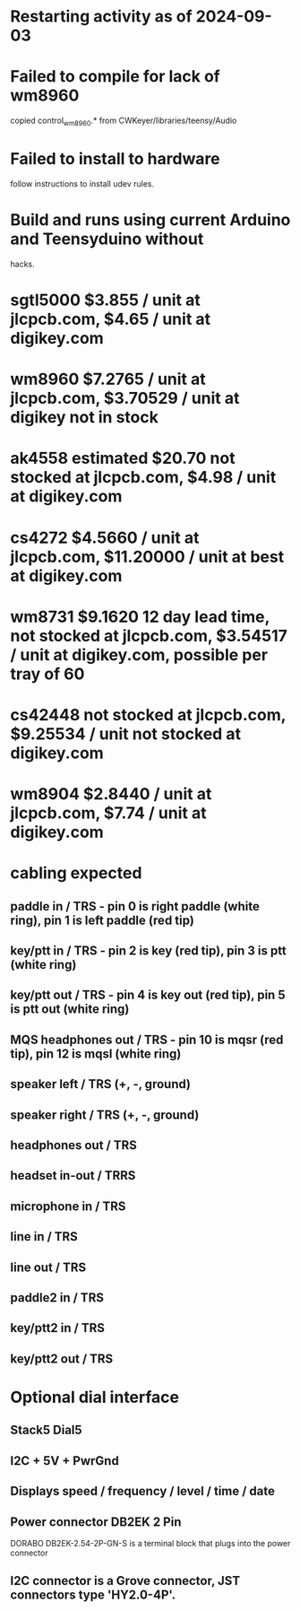 * Restarting activity as of 2024-09-03
* Failed to compile for lack of wm8960
  copied control_wm8960.* from CWKeyer/libraries/teensy/Audio
* Failed to install to hardware
  follow instructions to install udev rules.
* Build and runs using current Arduino and Teensyduino without
  hacks.
* sgtl5000 $3.855 / unit at jlcpcb.com, $4.65 / unit at digikey.com
* wm8960 $7.2765 / unit at jlcpcb.com, $3.70529 / unit at digikey not in stock
* ak4558 estimated $20.70 not stocked at jlcpcb.com, $4.98 / unit at digikey.com
* cs4272 $4.5660 / unit at jlcpcb.com, $11.20000 / unit at best at digikey.com
* wm8731 $9.1620 12 day lead time, not stocked at jlcpcb.com, $3.54517 / unit at digikey.com, possible per tray of 60
* cs42448 not stocked at jlcpcb.com, $9.25534 / unit not stocked at digikey.com
* wm8904 $2.8440 / unit at jlcpcb.com, $7.74 / unit at digikey.com
* cabling expected
** paddle in / TRS - pin 0 is right paddle (white ring), pin 1 is left paddle (red tip)
** key/ptt in / TRS - pin 2 is key (red tip), pin 3 is ptt (white ring)
** key/ptt out / TRS - pin 4 is key out (red tip), pin 5 is ptt out (white ring)
** MQS headphones out / TRS - pin 10 is mqsr (red tip), pin 12 is mqsl (white ring)
** speaker left / TRS (+, -, ground)
** speaker right / TRS (+, -, ground)
** headphones out / TRS
** headset in-out / TRRS
** microphone in / TRS
** line in / TRS
** line out / TRS
** paddle2 in / TRS
** key/ptt2 in / TRS
** key/ptt2 out / TRS
* Optional dial interface
** Stack5 Dial5
** I2C + 5V + PwrGnd
** Displays speed / frequency / level / time / date
** Power connector DB2EK 2 Pin
   DORABO DB2EK-2.54-2P-GN-S is a terminal block that plugs into the power connector
** I2C connector is a Grove connector, JST connectors type 'HY2.0-4P'.
